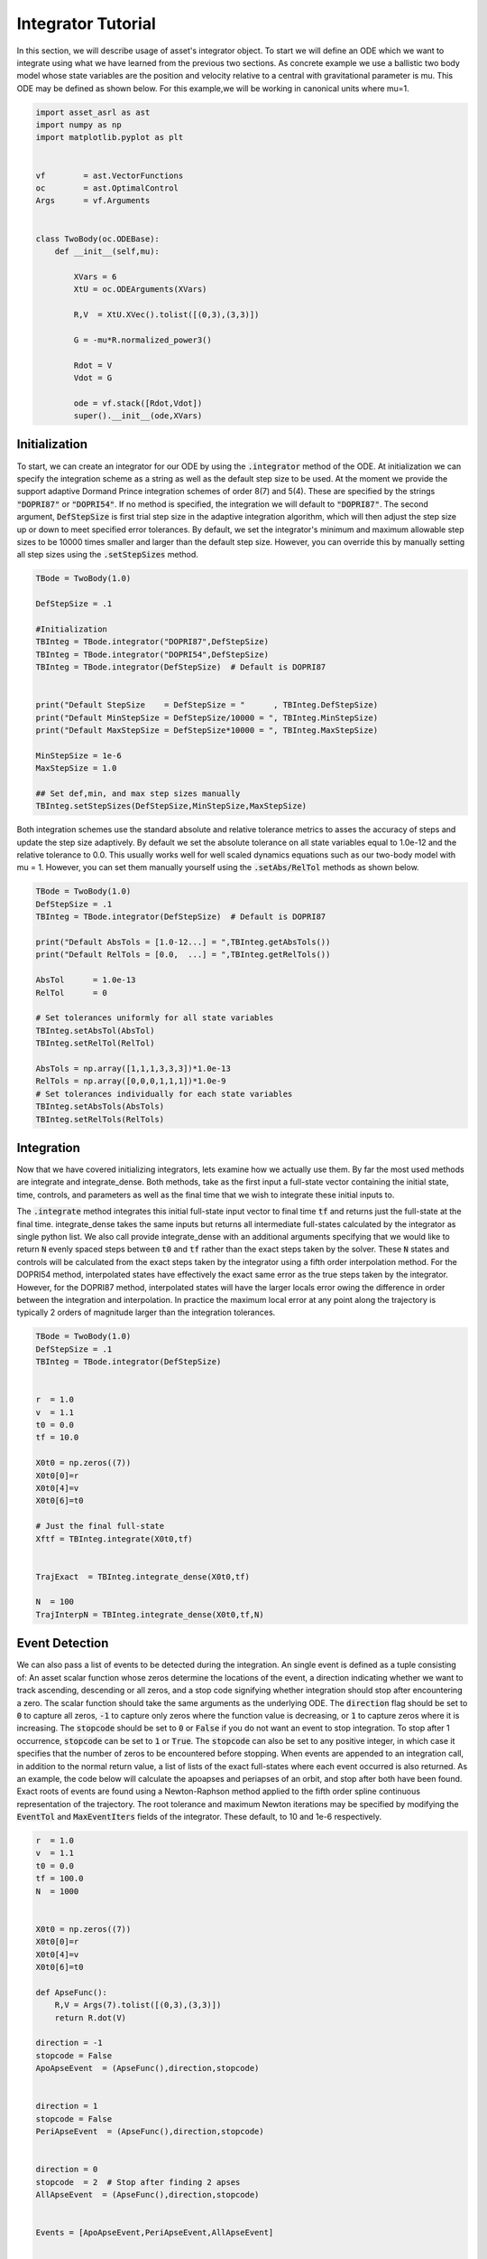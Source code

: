 Integrator Tutorial
===================

In this section, we will describe usage of asset's integrator object. To 
start we will define an ODE which we want to integrate using what we have learned from the
previous two sections. As concrete example we use a ballistic two body
model whose state variables are the position and velocity relative to a central
with gravitational parameter is mu. This ODE may be defined as shown below. 
For this example,we will be working in canonical units where mu=1.


.. code-block:: python
	
	import asset_asrl as ast
	import numpy as np
	import matplotlib.pyplot as plt


	vf        = ast.VectorFunctions
	oc        = ast.OptimalControl
	Args      = vf.Arguments


	class TwoBody(oc.ODEBase):
            def __init__(self,mu):
        
                XVars = 6
                XtU = oc.ODEArguments(XVars)
        
                R,V  = XtU.XVec().tolist([(0,3),(3,3)])
        
                G = -mu*R.normalized_power3()
        
                Rdot = V
                Vdot = G

                ode = vf.stack([Rdot,Vdot])
                super().__init__(ode,XVars)
        

    
Initialization
##############

To start, we can create an integrator for our ODE by using the :code:`.integrator` method of the ODE.
At initialization we can specify the integration scheme as a string as well as the
default step size to be used. At the moment we provide the support adaptive Dormand Prince
integration schemes of order 8(7) and 5(4). These are specified by the strings :code:`"DOPRI87"` or
:code:`"DOPRI54"`. If no method is specified, the integration we will default to :code:`"DOPRI87"`. The second
argument, :code:`DefStepSize` is first trial step size in the adaptive integration algorithm, which will then
adjust the step size up or down to meet specified error tolerances. By default, we set the
integrator's minimum and maximum allowable step sizes to be 10000 times smaller and larger than
the default step size. However, you can override this by manually setting all step sizes using the
:code:`.setStepSizes` method.


.. code-block:: python
    
    TBode = TwoBody(1.0)

    DefStepSize = .1

    #Initialization
    TBInteg = TBode.integrator("DOPRI87",DefStepSize)
    TBInteg = TBode.integrator("DOPRI54",DefStepSize)
    TBInteg = TBode.integrator(DefStepSize)  # Default is DOPRI87


    print("Default StepSize    = DefStepSize = "      , TBInteg.DefStepSize) 
    print("Default MinStepSize = DefStepSize/10000 = ", TBInteg.MinStepSize) 
    print("Default MaxStepSize = DefStepSize*10000 = ", TBInteg.MaxStepSize) 

    MinStepSize = 1e-6
    MaxStepSize = 1.0

    ## Set def,min, and max step sizes manually
    TBInteg.setStepSizes(DefStepSize,MinStepSize,MaxStepSize)

Both integration schemes use the standard absolute and relative tolerance
metrics to asses the accuracy of steps and update the step size adaptively.
By default we set the absolute tolerance on all state variables equal to 1.0e-12
and the relative tolerance to 0.0. This usually works well for well scaled dynamics 
equations such as our two-body model with mu = 1. However, you can set them manually
yourself using the :code:`.setAbs/RelTol` methods as shown below.


.. code-block:: python
    
    TBode = TwoBody(1.0)
    DefStepSize = .1
    TBInteg = TBode.integrator(DefStepSize)  # Default is DOPRI87

    print("Default AbsTols = [1.0-12...] = ",TBInteg.getAbsTols())
    print("Default RelTols = [0.0,  ...] = ",TBInteg.getRelTols())

    AbsTol      = 1.0e-13
    RelTol      = 0

    # Set tolerances uniformly for all state variables
    TBInteg.setAbsTol(AbsTol)
    TBInteg.setRelTol(RelTol)

    AbsTols = np.array([1,1,1,3,3,3])*1.0e-13
    RelTols = np.array([0,0,0,1,1,1])*1.0e-9
    # Set tolerances individually for each state variables
    TBInteg.setAbsTols(AbsTols)
    TBInteg.setRelTols(RelTols)


Integration
###########

Now that we have covered initializing integrators, lets examine how we actually
use them. By far the most used methods are integrate and integrate_dense. Both methods,
take as the first input a full-state vector containing the initial state, time, controls, and
parameters as well as the final time that we wish to integrate these initial inputs to.
 
The :code:`.integrate` method  integrates this initial full-state input vector to final time :code:`tf` and returns just the full-state at the final time.
integrate_dense takes the same inputs but returns all intermediate full-states 
calculated by the integrator as single python list. We also call provide integrate_dense 
with an additional arguments specifying that we would like to return :code:`N` evenly spaced steps
between :code:`t0` and :code:`tf` rather than the exact steps taken by the solver. These :code:`N` states and controls
will be calculated from the exact steps taken by the integrator using a fifth order interpolation method. 
For the DOPRI54 method, interpolated states have effectively
the exact same error as the true steps taken by the integrator. However, for the DOPRI87 method, interpolated states
will have the larger locals error owing the difference in order between the integration and interpolation. In practice
the maximum local error at any point along the trajectory is typically 2 orders of magnitude larger than the integration tolerances. 


.. code-block:: python

    TBode = TwoBody(1.0)
    DefStepSize = .1
    TBInteg = TBode.integrator(DefStepSize)  


    r  = 1.0
    v  = 1.1
    t0 = 0.0
    tf = 10.0

    X0t0 = np.zeros((7))
    X0t0[0]=r
    X0t0[4]=v
    X0t0[6]=t0

    # Just the final full-state
    Xftf = TBInteg.integrate(X0t0,tf)


    TrajExact  = TBInteg.integrate_dense(X0t0,tf)

    N  = 100
    TrajInterpN = TBInteg.integrate_dense(X0t0,tf,N)

.. image:: _static/IntegratorFig1.svg
    :width: 90%

Event Detection
###############

We can also pass a list of events to be detected during the integration. An single 
event is defined as a tuple consisting of: An asset scalar function whose zeros
determine the locations of the event, a direction indicating whether we want to track ascending, descending or all zeros, and a stop code
signifying whether integration should stop after encountering a zero. The scalar function should take the same arguments as the underlying ODE.
The :code:`direction` flag should be set to :code:`0` to capture all zeros, :code:`-1` to capture only zeros where the function value is decreasing, or :code:`1` to capture
zeros where it is increasing. The :code:`stopcode` should be set to :code:`0` or :code:`False` if you do not want an event to stop integration. To stop after 1 occurrence,
:code:`stopcode` can be set to :code:`1` or :code:`True`. The :code:`stopcode` can also be set to any positive integer, in which case it specifies that the number of zeros to be encountered
before stopping. When events are appended to an integration call, in addition to the normal return value, a list of lists of the exact full-states where each event occurred is
also returned. As an example, the code below will calculate the apoapses and periapses of an orbit, and stop after both have been found. Exact roots
of events are found using a Newton-Raphson method applied to the fifth order spline continuous representation of the trajectory. The root tolerance
and maximum Newton iterations may be specified by modifying the :code:`EventTol` and :code:`MaxEventIters` fields of the integrator. These default, to 10 and 1e-6 respectively.

.. code-block:: python

    r  = 1.0
    v  = 1.1
    t0 = 0.0
    tf = 100.0
    N  = 1000


    X0t0 = np.zeros((7))
    X0t0[0]=r
    X0t0[4]=v
    X0t0[6]=t0

    def ApseFunc():
        R,V = Args(7).tolist([(0,3),(3,3)])
        return R.dot(V)

    direction = -1
    stopcode = False
    ApoApseEvent  = (ApseFunc(),direction,stopcode)


    direction = 1
    stopcode = False
    PeriApseEvent  = (ApseFunc(),direction,stopcode)


    direction = 0
    stopcode  = 2  # Stop after finding 2 apses
    AllApseEvent  = (ApseFunc(),direction,stopcode)


    Events = [ApoApseEvent,PeriApseEvent,AllApseEvent]


    TBInteg.EventTol =1.0e-10
    TBInteg.MaxEventIters =12

    ## Just append event list to any normal call
    Xftf, EventLocs = TBInteg.integrate(X0t0,tf,Events)

    Traj, EventLocs  = TBInteg.integrate_dense(X0t0,tf,Events)

    Traj, EventLocs  = TBInteg.integrate_dense(X0t0,tf,N,Events)

    #EventLocs[i] will be empty if the event was not detected

    ApoApseEventLocs  = EventLocs[0]
    ApoApse =ApoApseEventLocs[0]

    PeriApseEventLocs = EventLocs[1]
    PeriApse =PeriApseEventLocs[0]

    # Or
    AllApseEventLocs  = EventLocs[2]
    ApoApse  = AllApseEventLocs[0]
    PeriApse = AllApseEventLocs[1]


.. image:: _static/IntegratorFig2.svg
    :width: 90%

Derivatives
###########

In asset integrators themselves are vector functions, and have analytic first and second
derivatives. The input arguments for the integrator when used as a vector function consists of
the full-state to be integrated and the final time :code:`tf,` and the output is the full-state at time :code:`tf`.
For example, calling compute as shown below is equivalent to the normal integrate call. This also means
that we can calculate the jacobian and adjointhessian as well.

.. code-block:: python

    r  = 1.0
    v  = 1.1
    t0 = 0.0
    tf = 20.0


    X0t0 = np.zeros((7))
    X0t0[0]=r
    X0t0[4]=v
    X0t0[6]=t0

    X0t0tf = np.zeros((8))
    X0t0tf[0:7]=X0t0
    X0t0tf[7]=tf



    Xftf = TBInteg.integrate(X0t0,tf)

    # Same as above
    Xftf = TBInteg.compute(X0t0tf)

    Jac =  TBInteg.jacobian(X0t0tf)
    Hess = TBInteg.adjointhessian(X0t0tf,np.ones((7)))


We should note that the jacobian of an integrator is the same as the state transition matrix (STM).
Since calculation of an ODE's state transition matrix (STM), is critical to the assessing
the stability of periodic orbits and many other applications, we also provide methods to calculate the STM through the integrator
interface using the :code:`.integrate_stm` methods, which can be used as shown below.


.. code-block:: python
    
    Xftf,Jac = TBInteg.integrate_stm(X0t0,tf)

    ## With Events

    Xftf,Jac, EventLocs = TBInteg.integrate_stm(X0t0,tf,Events)

Parrallel Integration
#####################

Finally, for all previously discussed .iintegrate methods, we have corresponding multi-threaded _parallel
version which will integrate lists of initial conditions and final times in parallel. In each case rather
than passing a single initial state and final time we pass a lists of each. The outputs to the call will then be list
of length :code:`n` containing the outputs of the regular non-parallel method for the ith input state and final time.

.. code-block:: python

    n = 100
    nthreads = 8

    X0t0s =[X0t0]*n
    tfs   =[tf]*n


    Xftfs = TBInteg.integrate_parallel(X0t0s,tfs,nthreads)

    Xftf_Jacs = TBInteg.integrate_stm_parallel(X0t0s,tfs,nthreads)

    Xftf_Jac_EventLocs = TBInteg.integrate_stm_parallel(X0t0s,tfs,Events,nthreads)

    Trajs  = TBInteg.integrate_dense_parallel(X0t0s,tfs,nthreads)

    Traj_EventLocs  = TBInteg.integrate_dense_parallel(X0t0s,tfs,Events,nthreads)

    for i in range(0,n):
    
        Xftf = Xftfs[i]
        Xftf,Jac = Xftf_Jacs[i]
        Xftf,Jac,EventLocs = Xftf_Jac_EventLocs[i]
    
        Traj = Trajs[i]
        Traj,EventLocs = Traj_EventLocs[i]


Local Control Laws
##################

In the previous examples we only examined how to integrate ODEs with no control,
or constant controls, but often time we need to compute controls as a function
of the local state or time. We can do this in asset by initializing our integrator with
a control law. As an example,lets reuse our :code:`TwoBodyLTODE` ode from the ODEGuide section.

.. code-block:: python

    class TwoBodyLTODE(oc.ODEBase):
    
        def __init__(self,mu,MaxLTAcc):
            XVars = 6
            UVars = 3
        
            XtU = oc.ODEArguments(XVars,UVars)
        
            R,V  = XtU.XVec().tolist([(0,3),(3,3)])
            U = XtU.UVec()
        
            G = -mu*R.normalized_power3()
            Acc = G + U*MaxLTAcc
        
            Rdot = V
            Vdot = Acc
        
            ode = vf.stack([Rdot,Vdot])
            super().__init__(ode,XVars,UVars)
        
We will add a control to the integrator specifying that throttle should be 80%
of the maximum and aligned with the spacecraft's instantaneous velocity vector. We do this by first writing
an ASSET vector function , that is assumed to take only the velocity as arguments and outputs
the desired control vector. We can then pass this to integrator constructor along with a list
specifying the indices full-state variables we want to forward to out control law. In this case it
is :code:`[3,4,5]` which are the velocity variables as we have defined in our ODE.
This control law will now be applied to all of our integrations.

.. code-block:: python

    def ULaw(throttle):
        V = Args(3)
        return V.normalized()*throttle

    ode = TwoBodyLTODE(1,.01)

    integNoUlaw = ode.integrator("DOPRI87",.1)
    integULaw   = ode.integrator("DOPRI87",.1,ULaw(0.8),[3,4,5])

    r  = 1.0
    v  = 1.1
    t0 = 0.0
    tf = 20.0

    X0t0U0 = np.zeros((10))
    X0t0U0[0]=r
    X0t0U0[4]=v
    X0t0U0[6]=t0        

    TrajNoULaw = integNoUlaw.integrate_dense(X0t0U0,tf)
    TrajULaw   = integULaw.integrate_dense(X0t0U0,tf)

.. image:: _static/IntegratorFig3.svg
    :width: 50%